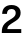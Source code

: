 SplineFontDB: 3.2
FontName: Untitled55
FullName: Untitled55
FamilyName: Untitled55
Weight: Regular
Copyright: Copyright (c) 2020, Krister Olsson
UComments: "2020-3-9: Created with FontForge (http://fontforge.org)"
Version: 001.000
ItalicAngle: 0
UnderlinePosition: -100
UnderlineWidth: 50
Ascent: 800
Descent: 200
InvalidEm: 0
LayerCount: 2
Layer: 0 0 "Back" 1
Layer: 1 0 "Fore" 0
XUID: [1021 974 -843815378 6423419]
OS2Version: 0
OS2_WeightWidthSlopeOnly: 0
OS2_UseTypoMetrics: 1
CreationTime: 1583816345
ModificationTime: 1583816345
OS2TypoAscent: 0
OS2TypoAOffset: 1
OS2TypoDescent: 0
OS2TypoDOffset: 1
OS2TypoLinegap: 0
OS2WinAscent: 0
OS2WinAOffset: 1
OS2WinDescent: 0
OS2WinDOffset: 1
HheadAscent: 0
HheadAOffset: 1
HheadDescent: 0
HheadDOffset: 1
OS2Vendor: 'PfEd'
DEI: 91125
Encoding: ISO8859-1
UnicodeInterp: none
NameList: AGL For New Fonts
DisplaySize: -48
AntiAlias: 1
FitToEm: 0
BeginChars: 256 1

StartChar: two
Encoding: 50 50 0
Width: 581
Flags: HW
LayerCount: 2
Fore
SplineSet
409 665.5 m 128
 443 649.833333333 469.333333333 627.666666667 488 599 c 128
 506.666666667 570.333333333 516 537 516 499 c 256
 516 461 508.833333333 428.166666667 494.5 400.5 c 128
 480.166666667 372.833333333 460.5 349 435.5 329 c 128
 410.5 309 378 287.333333333 338 264 c 0
 295.333333333 238.666666667 263 217.166666667 241 199.5 c 128
 219 181.833333333 203.833333333 165.333333333 195.5 150 c 128
 187.166666667 134.666666667 182.666666667 117.333333333 182 98 c 1
 532 98 l 1
 532 0 l 1
 46 0 l 1
 45.3333333333 5.33333333333 45 12.3333333333 45 21 c 0
 45 67 50.3333333333 106.333333333 61 139 c 128
 71.6666666667 171.666666667 91 202.666666667 119 232 c 128
 147 261.333333333 187.666666667 291.333333333 241 322 c 0
 279 344 308.333333333 362.833333333 329 378.5 c 128
 349.666666667 394.166666667 365.5 411.166666667 376.5 429.5 c 128
 387.5 447.833333333 393 469.333333333 393 494 c 0
 393 522.666666667 383.833333333 545.666666667 365.5 563 c 128
 347.166666667 580.333333333 322 589 290 589 c 0
 215.333333333 589 176.333333333 549.333333333 173 470 c 1
 54 470 l 1
 56 540 77.8333333333 594 119.5 632 c 128
 161.166666667 670 218 689 290 689 c 0
 335.333333333 689 375 681.166666667 409 665.5 c 128
EndSplineSet
EndChar
EndChars
EndSplineFont
